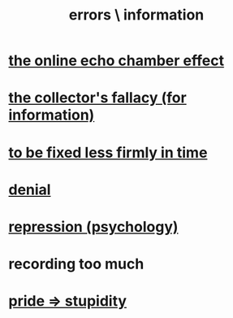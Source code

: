 :PROPERTIES:
:ID:       d012e5a4-c33c-496f-841f-a0db90d8c1e6
:END:
#+title: errors \ information
* [[https://github.com/JeffreyBenjaminBrown/public_notes_with_github-navigable_links/blob/master/the_online_echo_chamber_effect.org][the online echo chamber effect]]
* [[https://github.com/JeffreyBenjaminBrown/public_notes_with_github-navigable_links/blob/master/the_collector_s_fallacy_for_information.org][the collector's fallacy (for information)]]
* [[https://github.com/JeffreyBenjaminBrown/public_notes_with_github-navigable_links/blob/master/to_be_fixed_less_firmly_in_time.org][to be fixed less firmly in time]]
* [[https://github.com/JeffreyBenjaminBrown/public_notes_with_github-navigable_links/blob/master/denial.org][denial]]
* [[https://github.com/JeffreyBenjaminBrown/public_notes_with_github-navigable_links/blob/master/repression_psychology.org][repression (psychology)]]
* recording too much
:PROPERTIES:
:ID:       43ab15d1-1fc8-4fe6-b8b3-43fccf941563
:END:
* [[https://github.com/JeffreyBenjaminBrown/public_notes_with_github-navigable_links/blob/master/pride.org#pride--stupidity][pride => stupidity]]
